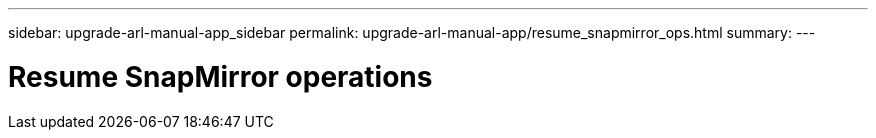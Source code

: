 ---
sidebar: upgrade-arl-manual-app_sidebar
permalink: upgrade-arl-manual-app/resume_snapmirror_ops.html
summary:
---

= Resume SnapMirror operations
:hardbreaks:
:nofooter:
:icons: font
:linkattrs:
:imagesdir: ./media/

[.lead]
